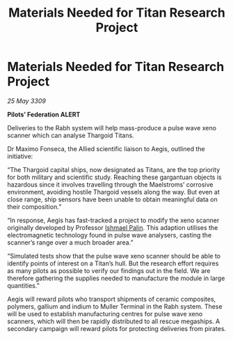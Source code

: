 :PROPERTIES:
:ID:       3e6bc55f-d8a2-4e10-9b9b-3df8f55acca7
:END:
#+title: Materials Needed for Titan Research Project
#+filetags: :Thargoid:galnet:

* Materials Needed for Titan Research Project

/25 May 3309/

*Pilots’ Federation ALERT* 

Deliveries to the Rabh system will help mass-produce a pulse wave xeno scanner which can analyse Thargoid Titans. 

Dr Maximo Fonseca, the Allied scientific liaison to Aegis, outlined the initiative: 

“The Thargoid capital ships, now designated as Titans, are the top priority for both military and scientific study. Reaching these gargantuan objects is hazardous since it involves travelling through the Maelstroms’ corrosive environment, avoiding hostile Thargoid vessels along the way. But even at close range, ship sensors have been unable to obtain meaningful data on their composition.” 

“In response, Aegis has fast-tracked a project to modify the xeno scanner originally developed by Professor [[id:8f63442a-1f38-457d-857a-38297d732a90][Ishmael Palin]]. This adaption utilises the electromagnetic technology found in pulse wave analysers, casting the scanner’s range over a much broader area.” 

“Simulated tests show that the pulse wave xeno scanner should be able to identify points of interest on a Titan’s hull. But the research effort requires as many pilots as possible to verify our findings out in the field. We are therefore gathering the supplies needed to manufacture the module in large quantities.” 

Aegis will reward pilots who transport shipments of ceramic composites, polymers, gallium and indium to Muller Terminal in the Rabh system. These will be used to establish manufacturing centres for pulse wave xeno scanners, which will then be rapidly distributed to all rescue megaships. A secondary campaign will reward pilots for protecting deliveries from pirates.
